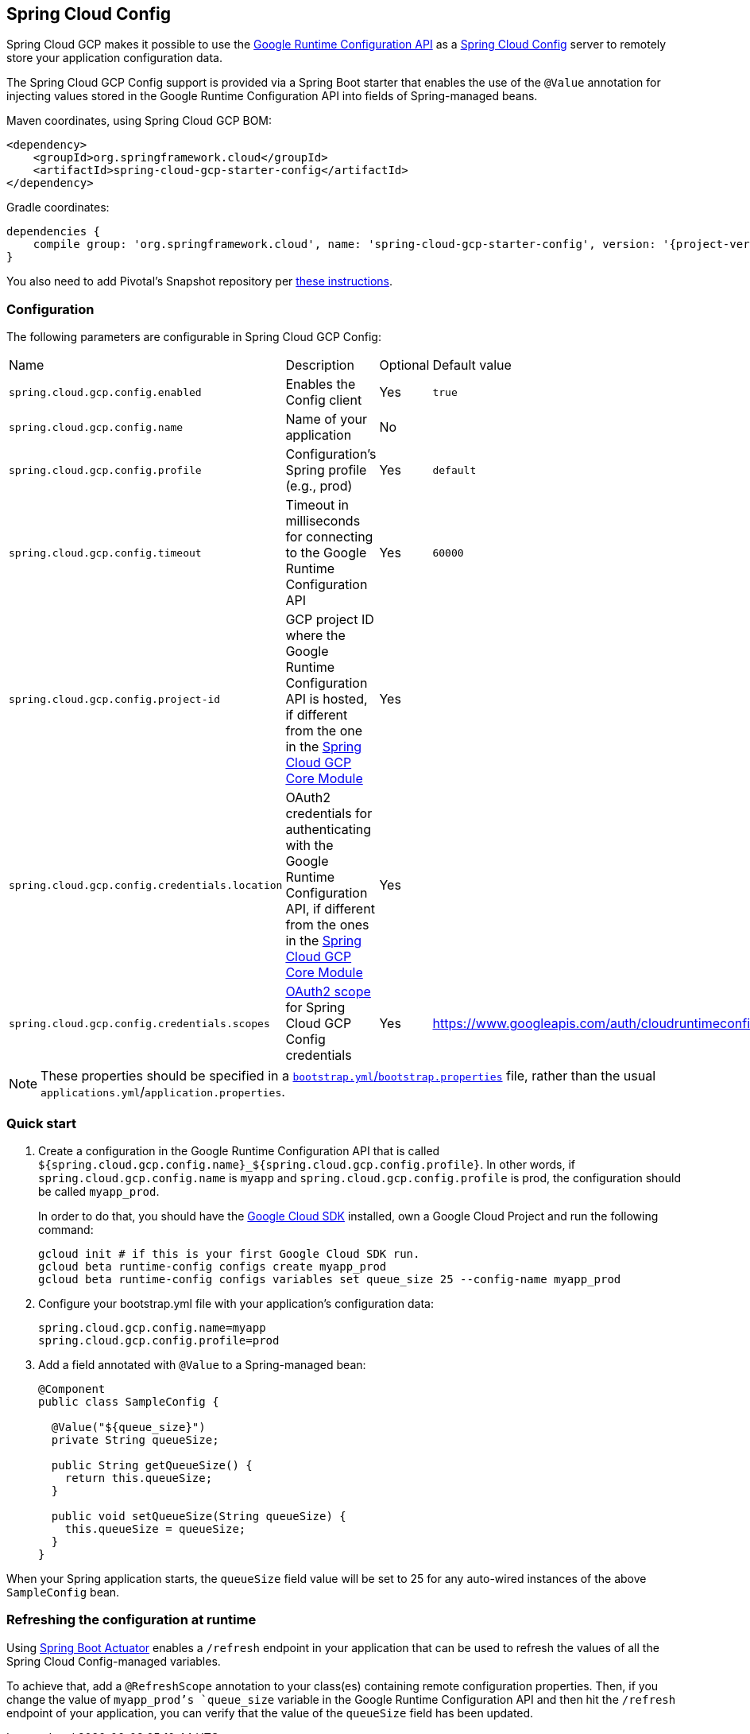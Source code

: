 == Spring Cloud Config

Spring Cloud GCP makes it possible to use the
https://cloud.google.com/deployment-manager/runtime-configurator/reference/rest/[Google
Runtime Configuration API] as a
https://cloud.spring.io/spring-cloud-config/[Spring Cloud Config] server to remotely store your
application configuration data.

The Spring Cloud GCP Config support is provided via a Spring Boot starter that enables the use of
the `@Value` annotation for injecting values stored in the Google Runtime Configuration API into
fields of Spring-managed beans.

Maven coordinates, using Spring Cloud GCP BOM:

[source,xml]
----
<dependency>
    <groupId>org.springframework.cloud</groupId>
    <artifactId>spring-cloud-gcp-starter-config</artifactId>
</dependency>
----

Gradle coordinates:

[source,subs="normal"]
----
dependencies {
    compile group: 'org.springframework.cloud', name: 'spring-cloud-gcp-starter-config', version: '{project-version}'
}
----

You also need to add Pivotal's Snapshot repository per
<<pivotal-snapshot-repository, these instructions>>.

=== Configuration

The following parameters are configurable in Spring Cloud GCP Config:

|===
| Name | Description | Optional | Default value
| `spring.cloud.gcp.config.enabled` | Enables the Config client | Yes | `true`
| `spring.cloud.gcp.config.name` |
Name of your application | No |
| `spring.cloud.gcp.config.profile` |
Configuration's Spring profile (e.g., prod) | Yes | `default`
| `spring.cloud.gcp.config.timeout` | Timeout in milliseconds for connecting to the Google Runtime
Configuration API | Yes | `60000`
| `spring.cloud.gcp.config.project-id` | GCP project ID where the Google Runtime Configuration API
is hosted, if different from the one in the <<spring-cloud-gcp-core,Spring Cloud GCP Core Module>>
| Yes |
| `spring.cloud.gcp.config.credentials.location` | OAuth2 credentials for authenticating with the
Google Runtime Configuration API, if different from the ones in the
<<spring-cloud-gcp-core,Spring Cloud GCP Core Module>> | Yes |
| `spring.cloud.gcp.config.credentials.scopes` |
https://developers.google.com/identity/protocols/googlescopes[OAuth2 scope] for Spring Cloud GCP
Config credentials | Yes | https://www.googleapis.com/auth/cloudruntimeconfig
|===

NOTE: These properties should be specified in a
http://cloud.spring.io/spring-cloud-static/spring-cloud.html#_the_bootstrap_application_context[`bootstrap.yml`/`bootstrap.properties`]
file, rather than the usual `applications.yml`/`application.properties`.

=== Quick start

1. Create a configuration in the Google Runtime Configuration API that is called
`${spring.cloud.gcp.config.name}_${spring.cloud.gcp.config.profile}`.
In other words, if `spring.cloud.gcp.config.name` is `myapp` and `spring.cloud.gcp.config.profile`
is prod, the configuration should be called `myapp_prod`.
+
In order to do that, you should have the
https://cloud.google.com/sdk/[Google Cloud SDK] installed, own a Google Cloud Project and run the
following command:
+
----
gcloud init # if this is your first Google Cloud SDK run.
gcloud beta runtime-config configs create myapp_prod
gcloud beta runtime-config configs variables set queue_size 25 --config-name myapp_prod
----

2. Configure your bootstrap.yml file with your application's configuration data:
+
----
spring.cloud.gcp.config.name=myapp
spring.cloud.gcp.config.profile=prod
----
3. Add a field annotated with `@Value` to a Spring-managed bean:
+
----
@Component
public class SampleConfig {

  @Value("${queue_size}")
  private String queueSize;

  public String getQueueSize() {
    return this.queueSize;
  }

  public void setQueueSize(String queueSize) {
    this.queueSize = queueSize;
  }
}
----

When your Spring application starts, the `queueSize` field value will be set to 25 for any
auto-wired instances of the above `SampleConfig` bean.

=== Refreshing the configuration at runtime

Using http://cloud.spring.io/spring-cloud-static/docs/1.0.x/spring-cloud.html#_endpoints[Spring
Boot Actuator] enables a `/refresh` endpoint in your application that can be used to refresh the
values of all the Spring Cloud Config-managed variables.

To achieve that, add a `@RefreshScope` annotation to your class(es) containing remote configuration
properties.
Then, if you change the value of `myapp_prod`'s `queue_size` variable in the Google Runtime
Configuration API and then hit the `/refresh` endpoint of your application, you can verify that the
value of the `queueSize` field has been updated.

